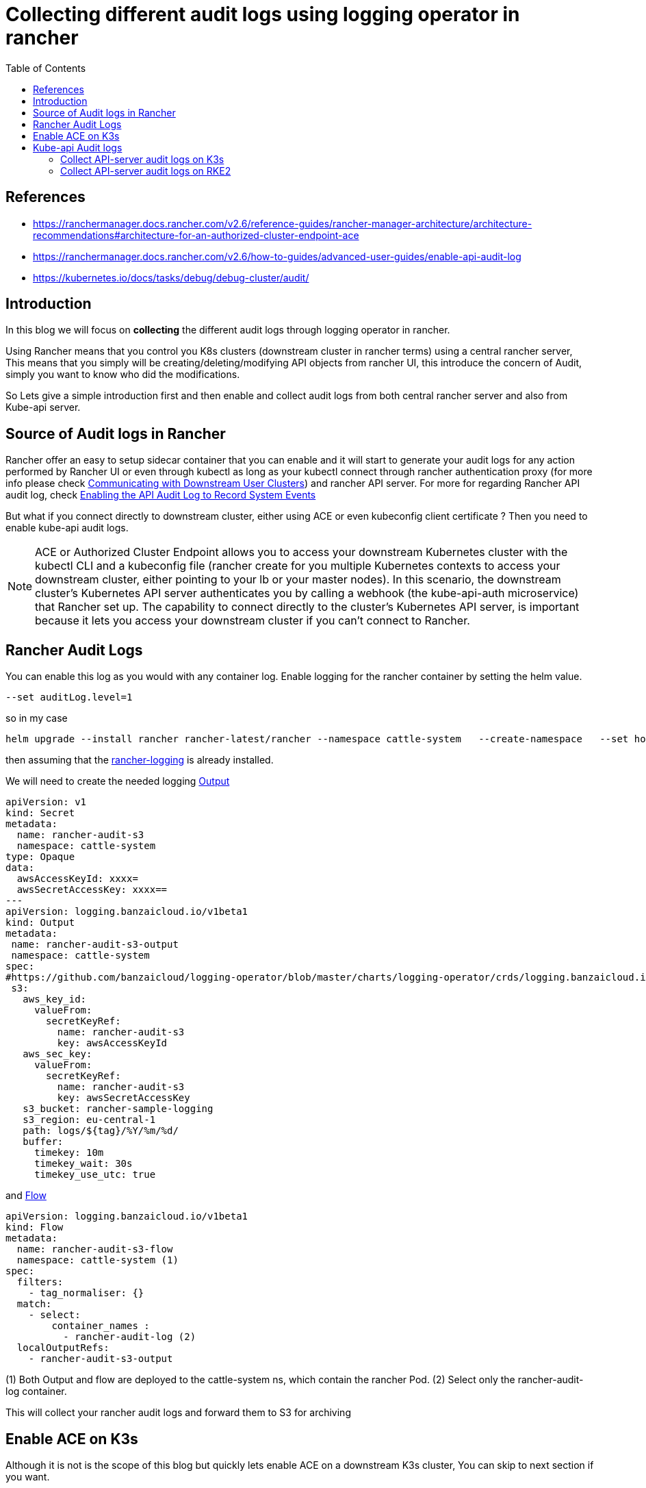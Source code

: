 = Collecting different audit logs using logging operator in rancher
:toc:


[bibliography]
== References
* https://ranchermanager.docs.rancher.com/v2.6/reference-guides/rancher-manager-architecture/architecture-recommendations#architecture-for-an-authorized-cluster-endpoint-ace
* https://ranchermanager.docs.rancher.com/v2.6/how-to-guides/advanced-user-guides/enable-api-audit-log
* https://kubernetes.io/docs/tasks/debug/debug-cluster/audit/

== Introduction

In this blog we will focus on **collecting** the different audit logs through logging operator in rancher. 

Using Rancher means that you control you K8s clusters (downstream cluster in rancher terms) using a central rancher server, This means that you simply will be creating/deleting/modifying API objects from rancher UI, this introduce the concern of Audit, simply you want to know who did the modifications.

So Lets give a simple introduction first and then enable and collect audit logs from both central rancher server and also from Kube-api server.

== Source of Audit logs in Rancher

Rancher offer an easy to setup sidecar container that you can enable and it will start to generate your audit logs for any action performed by Rancher UI or even through kubectl as long as your kubectl connect through rancher authentication proxy (for more info please check https://ranchermanager.docs.rancher.com/v2.6/reference-guides/rancher-manager-architecture/communicating-with-downstream-user-clusters[Communicating with Downstream User Clusters]) and rancher API server. For more for regarding Rancher API audit log, check https://ranchermanager.docs.rancher.com/v2.6/how-to-guides/advanced-user-guides/enable-api-audit-log[Enabling the API Audit Log to Record System Events]

But what if you connect directly to downstream cluster, either using ACE or even kubeconfig client certificate ?
Then you need to enable kube-api audit logs.

[NOTE]
====
ACE or Authorized Cluster Endpoint allows you to access your downstream Kubernetes cluster with the kubectl CLI and a kubeconfig file (rancher create for you multiple Kubernetes contexts to access your downstream cluster, either pointing to your lb or your master nodes). In this scenario, the downstream cluster's Kubernetes API server authenticates you by calling a webhook (the kube-api-auth microservice) that Rancher set up. The capability to connect directly to the cluster's Kubernetes API server, is important because it lets you access your downstream cluster if you can't connect to Rancher. 
====

== Rancher Audit Logs

You can enable this log as you would with any container log. Enable logging for the rancher container by setting the helm value.

[source,bash]
----
--set auditLog.level=1
----

so in my case

[source,bash]
----
helm upgrade --install rancher rancher-latest/rancher --namespace cattle-system   --create-namespace   --set hostname=rancher-lab.my-lab.com   --version=2.6.9 --set replicas=1 --set release-namespace="cattle-system" --atomic --set auditLog.level=2
----

then assuming that the https://ranchermanager.docs.rancher.com/v2.6/pages-for-subheaders/logging[rancher-logging] is already installed. 

We will need to create the needed logging https://ranchermanager.docs.rancher.com/v2.6/integrations-in-rancher/logging/custom-resource-configuration/outputs-and-clusteroutputs[Output] 

[source,yaml]
----
apiVersion: v1
kind: Secret
metadata:
  name: rancher-audit-s3
  namespace: cattle-system
type: Opaque
data:
  awsAccessKeyId: xxxx=
  awsSecretAccessKey: xxxx==
---
apiVersion: logging.banzaicloud.io/v1beta1
kind: Output
metadata:
 name: rancher-audit-s3-output
 namespace: cattle-system
spec:
#https://github.com/banzaicloud/logging-operator/blob/master/charts/logging-operator/crds/logging.banzaicloud.io_outputs.yaml
 s3:
   aws_key_id:
     valueFrom:
       secretKeyRef:
         name: rancher-audit-s3
         key: awsAccessKeyId
   aws_sec_key:
     valueFrom:
       secretKeyRef:
         name: rancher-audit-s3
         key: awsSecretAccessKey
   s3_bucket: rancher-sample-logging
   s3_region: eu-central-1
   path: logs/${tag}/%Y/%m/%d/
   buffer:
     timekey: 10m
     timekey_wait: 30s
     timekey_use_utc: true
----

and https://ranchermanager.docs.rancher.com/v2.6/integrations-in-rancher/logging/custom-resource-configuration/flows-and-clusterflows[Flow]
[source,yaml]
----
apiVersion: logging.banzaicloud.io/v1beta1
kind: Flow
metadata:
  name: rancher-audit-s3-flow
  namespace: cattle-system (1)
spec:
  filters:
    - tag_normaliser: {}
  match:
    - select:
        container_names : 
          - rancher-audit-log (2)
  localOutputRefs:
    - rancher-audit-s3-output
----
(1) Both Output and flow are deployed to the cattle-system ns, which contain the rancher Pod.
(2) Select only the rancher-audit-log container.

This will collect your rancher audit logs and forward them to S3 for archiving 

== Enable ACE on K3s
Although it is not is the scope of this blog but quickly lets enable ACE on a downstream K3s cluster, You can skip to next section if you want.

. follow https://ranchermanager.docs.rancher.com/v2.6/how-to-guides/new-user-guides/kubernetes-clusters-in-rancher-setup/register-existing-clusters#authorized-cluster-endpoint-support-for-rke2-and-k3s-clusters[enable ACE on K3s]
.. Create kube-api-authn-webhook.yaml
+
[source,bash]
----
$ sudo cat  <<EOF > /var/lib/rancher/k3s/kube-api-authn-webhook.yaml
apiVersion: v1
kind: Config
clusters:
- name: Default
  cluster:
    insecure-skip-tls-verify: true
    server: http://127.0.0.1:6440/v1/authenticate
users:
- name: Default
  user:
    insecure-skip-tls-verify: true
current-context: webhook
contexts:
- name: webhook
  context:
    user: Default
    cluster: Default
EOF
----
+
.. append the kube-apiserver-arg parameters to config.yaml
+	
[source,bash]
----
$ sudo vi /etc/rancher/k3s/config.yaml
..	
kube-apiserver-arg:
  - authentication-token-webhook-config-file=/var/lib/rancher/k3s/kube-api-authn-webhook.yaml
----
+
then ensure that the api-server started with the new parameters
+
[source,bash]
----
ps -ef | grep kube-apiserver | grep -v grep
----

. From the UI of rancher Cluster Management > Edit Config > RKE Options > Authorized Cluster Endpoint -- check Enabled
+
image::img/2.jpg[]
. Go back to cluster explorer and download the KubeConfig
+
image::img/1.jpg[]
+
then check the available contexts
+
[source,bash]
----
kubectl config get-contexts
----

== Kube-api Audit logs

kube-api is more tricky, as the kube-api will generate the logs in the file system or to stdout according to your config. 

According to https://kubernetes.io/docs/tasks/debug/debug-cluster/audit/#log-backend[Log backend]

> Log backend
> The log backend writes audit events to a file in JSONlines format. You can configure the log audit backend using the following kube-apiserver flags:
>
> --audit-log-path specifies the log file path that log backend uses to write audit events. **Not specifying this flag disables log backend. - means standard out**
> --audit-log-maxage defined the maximum number of days to retain old audit log files
> --audit-log-maxbackup defines the maximum number of audit log files to retain
> --audit-log-maxsize defines the maximum size in megabytes of the audit log file before it gets rotated


So we will take advantage of this and configure the Kube-api audit logs collection according to how kube-api is deployed, if it is 
. Static pod like rke2, we will simply emit the audit-log to stdout 
. OS service like K3s, we will emit the logs to a file

So lets start from the beginning

=== Collect API-server audit logs on K3s

==== Enable API-server audit logs

. follow https://ranchermanager.docs.rancher.com/reference-guides/rancher-security/rancher-v2.6-hardening-guides/rke2-hardening-guide-with-cis-v1.6-benchmark#api-server-audit-configuration[enable audit-logs for API-server]

.. Create audit-policy.yaml file, for more info regarding Policy file check https://kubernetes.io/docs/tasks/debug/debug-cluster/audit/#audit-policy[K8s Audit policy]
+
[source,bash]
----
$ sudo cat  <<EOF > /etc/rancher/k3s/audit-policy.yaml
apiVersion: audit.k8s.io/v1
kind: Policy
rules:
- level: None
  verbs: ["get", "watch", "list"]

- level: None
  resources:
  - group: "" # core
    resources: ["events"]

- level: None
  users:
  - "system:kube-scheduler"
  - "system:kube-proxy"
  - "system:apiserver"
  - "system:kube-controller-manager"

- level: None
  userGroups: ["system:nodes"]

- level: RequestResponse
EOF
----
+
.. append the kube-apiserver-arg parameters to config.yaml
+	
[source,bash]
----
$ sudo  vi /etc/rancher/k3s/config.yaml
..
kube-apiserver-arg:
  - audit-policy-file=/etc/rancher/k3s/audit-policy.yaml <1>
  - audit-log-path=/var/lib/rancher/k3s/server/logs/audit.log <2>
  - audit-log-maxage=30
  - audit-log-maxbackup=10
  - audit-log-maxsize=100
  ...
----
<1> The audit Policy file you created in previous step
<2> The location on the file system, where the logs will be generated 

==== Collect audit log from file
Here is the magic, as very little documentation on the internet around this one. So rancher-logging have a very interesting feature named kubeAudit.
If you enable kubeAudit logging in the rancher-logging app, it will create the rancher-logging-kube-audit-fluentbit DaemonSet running on master/controlplane nodes. It is mainly for grabbing the logs generated from kube-api using https://docs.fluentbit.io/manual/pipeline/inputs/tail[inputTail plugin]

. We will need to ensure that we enable & configure the kubeAudit during the installation of the rancher-logging. If rancher-logging is already installed then edit it to enable kubeAudit. 
+
[source,yaml]
----
      kubeAudit:
        auditFilename: 'audit.log' <1>
        enabled: true <2>
        fluentbit:
          logTag: kube-audit
          tolerations:
            - effect: NoSchedule
              key: node-role.kubernetes.io/controlplane
              value: 'true'
            - effect: NoExecute
              key: node-role.kubernetes.io/etcd
              value: 'true'
        pathPrefix: '/var/lib/rancher/k3s/server/logs' <3>
----
<1> The audit file should match the one defined in the kube-apiserver-arg created ibn previous step
<2> Enable, it is disabled by default  
<3> The audit path should match the one defined in the kube-apiserver-arg created ibn previous step
+
. once the rancher-logging is updated a new Logging CRD object should be created named 'rancher-logging-kube-audit', so let examine it
+
[source,yaml]
----
apiVersion: logging.banzaicloud.io/v1beta1
kind: Logging
metadata:
  annotations:
    meta.helm.sh/release-name: rancher-logging
    meta.helm.sh/release-namespace: cattle-logging-system
  labels:
    app.kubernetes.io/instance: rancher-logging
    app.kubernetes.io/managed-by: Helm
    app.kubernetes.io/name: rancher-logging
    app.kubernetes.io/version: 3.17.7
    helm.sh/chart: rancher-logging-100.1.3_up3.17.7
  name: rancher-logging-kube-audit <1>
spec:
  controlNamespace: cattle-logging-system
  fluentbit:
    disableKubernetesFilter: true
    extraVolumeMounts:
    - destination: /kube-audit-logs
      readOnly: true
      source: /var/lib/rancher/k3s/server/logs
    image:
      repository: rancher/mirrored-fluent-fluent-bit
      tag: 1.9.3-debug
    inputTail: <2>
      Parser: json
      Path: /kube-audit-logs/audit.log
      Tag: kube-audit
    nodeSelector:
      kubernetes.io/os: linux
    tolerations:
    - effect: NoSchedule
      key: cattle.io/os
      operator: Equal
      value: linux
    - effect: NoSchedule
      key: node-role.kubernetes.io/controlplane
      value: "true"
    - effect: NoExecute
      key: node-role.kubernetes.io/etcd
      value: "true"
    - effect: NoSchedule
      key: node-role.kubernetes.io/controlplane
      value: "true"
    - effect: NoExecute
      key: node-role.kubernetes.io/etcd
      value: "true"
  fluentd:
    configReloaderImage:
      repository: rancher/mirrored-jimmidyson-configmap-reload
      tag: v0.4.0
    disablePvc: true
    image:
      repository: rancher/mirrored-banzaicloud-fluentd
      tag: v1.14.6-alpine-5
    livenessProbe:
      initialDelaySeconds: 30
      periodSeconds: 15
      tcpSocket:
        port: 24240
    nodeSelector:
      kubernetes.io/os: linux
    tolerations:
    - effect: NoSchedule
      key: cattle.io/os
      operator: Equal
      value: linux
----
<1> note the name of Logging object 
<2> The fluentbit inputTail plugin which will monitor the audit-log file.
+
Last thing, as usual, We will need to create the needed logging https://ranchermanager.docs.rancher.com/v2.6/integrations-in-rancher/logging/custom-resource-configuration/outputs-and-clusteroutputs[Output] 
+
[source,yaml]
----
apiVersion: logging.banzaicloud.io/v1beta1
kind: ClusterFlow
metadata:
  name: kube-api-audit-flow
  namespace: "cattle-logging-system"
spec:
  globalOutputRefs:
    - kube-api-audit-s3-output
  loggingRef: rancher-logging-kube-audit  # this reference is fixed and must be here
----
+
and https://ranchermanager.docs.rancher.com/v2.6/integrations-in-rancher/logging/custom-resource-configuration/flows-and-clusterflows[Flow]
+
[source,yaml]
----
apiVersion: v1
kind: Secret
metadata:
  name: kube-api-audit-s3
  namespace: cattle-logging-system
type: Opaque
data:
  awsAccessKeyId: xxxx=
  awsSecretAccessKey: xxxx==
---
apiVersion: logging.banzaicloud.io/v1beta1
kind: ClusterOutput
metadata:
 name: kube-api-audit-s3-output
 namespace: cattle-logging-system
spec:
#https://github.com/banzaicloud/logging-operator/blob/master/charts/logging-operator/crds/logging.banzaicloud.io_outputs.yaml
  loggingRef: rancher-logging-kube-audit   # this reference is fixed and must be here
  s3:
    aws_key_id:
      valueFrom:
        secretKeyRef:
          name: kube-api-audit-s3
          key: awsAccessKeyId
    aws_sec_key:
      valueFrom:
        secretKeyRef:
          name: kube-api-audit-s3
          key: awsSecretAccessKey
    s3_bucket: rancher-sample-logging
    s3_region: eu-central-1
    path: logs/${tag}/%Y/%m/%d/
    buffer:
      timekey: 10m
      timekey_wait: 30s
      timekey_use_utc: true
----

=== Collect API-server audit logs on RKE2

Here things are bit different as RKE2 run kube-api as static pod in namespace kube-system, so we can directly use rancher-logging to collect the logs of the pod.

==== Enable API-server audit logs

. follow https://ranchermanager.docs.rancher.com/reference-guides/rancher-security/rancher-v2.6-hardening-guides/rke2-hardening-guide-with-cis-v1.6-benchmark#api-server-audit-configuration[enable audit-logs for API-server]

.. Create audit-policy.yaml file we will use same previous policy file but only different location, for more info regarding Policy file check https://kubernetes.io/docs/tasks/debug/debug-cluster/audit/#audit-policy[K8s Audit policy]
+
[source,bash]
----
$ sudo cat  <<EOF > /etc/rancher/rke2/audit-policy.yaml
apiVersion: audit.k8s.io/v1
kind: Policy
rules:
- level: None
  verbs: ["get", "watch", "list"]

- level: None
  resources:
  - group: "" # core
    resources: ["events"]

- level: None
  users:
  - "system:kube-scheduler"
  - "system:kube-proxy"
  - "system:apiserver"
  - "system:kube-controller-manager"

- level: None
  userGroups: ["system:nodes"]

- level: RequestResponse
EOF
----
+
.. append the kube-apiserver-arg parameters to config.yaml
+	
[source,bash]
----
$ sudo  vi /etc/rancher/rke2/config.yaml
..
kube-apiserver-arg:
  - audit-policy-file=/etc/rancher/rke2/audit-policy.yaml <1>
  - audit-log-path=- <2>
  - audit-log-maxage=30
  - audit-log-maxbackup=10
  - audit-log-maxsize=100
  ...
----
<1> The audit Policy file you created in previous step
<2> Not specifying this flag disables log backend. - means standard out 

==== Collect audit logs
Here is as the logs are generated in the kube-api stdout we only need to collect the logs using rancher-logging flow.


. We will need to create the needed logging https://ranchermanager.docs.rancher.com/v2.6/integrations-in-rancher/logging/custom-resource-configuration/outputs-and-clusteroutputs[Output] 
+
[source,yaml]
----
apiVersion: logging.banzaicloud.io/v1beta1
kind: Flow
metadata:
  name: kube-api-audit-flow
  namespace: kube-system
spec:
  filters:
  - grep:
      regexp:
      - key: apiVersion
        pattern: /^audit\.k8s\.io\/v1$/
  match:
    - select:
        labels:
          component: kube-apiserver
  localOutputRefs:
    - kube-api-audit-file-output
----
+
and https://ranchermanager.docs.rancher.com/v2.6/integrations-in-rancher/logging/custom-resource-configuration/flows-and-clusterflows[Flow]
+
[source,yaml]
----
apiVersion: logging.banzaicloud.io/v1beta1
kind: Output
metadata:
  name: kube-api-audit-file-output
  namespace: kube-system
spec:
  file:
    path: /tmp/${tag}/rancher-audit-log
---
apiVersion: v1
kind: Secret
metadata:
  name: kube-api-audit-s3
  namespace: kube-system
type: Opaque
data:
  awsAccessKeyId: xxxx=
  awsSecretAccessKey: xxxx==
---
apiVersion: logging.banzaicloud.io/v1beta1
kind: Output
metadata:
 name: kube-api-audit-s3-output
 namespace: kube-system
spec:
#https://github.com/banzaicloud/logging-operator/blob/master/charts/logging-operator/crds/logging.banzaicloud.io_outputs.yaml
  s3:
    aws_key_id:
      valueFrom:
        secretKeyRef:
          name: kube-api-audit-s3
          key: awsAccessKeyId
    aws_sec_key:
      valueFrom:
        secretKeyRef:
          name: kube-api-audit-s3
          key: awsSecretAccessKey
    s3_bucket: rancher-sample-logging
    s3_region: eu-central-1
    path: logs/${tag}/%Y/%m/%d/
    buffer:
      timekey: 10m
      timekey_wait: 30s
      timekey_use_utc: true
----